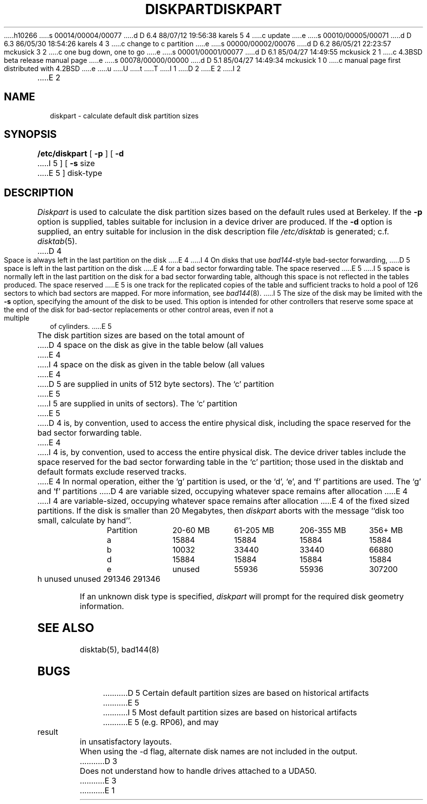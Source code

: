 h10266
s 00014/00004/00077
d D 6.4 88/07/12 19:56:38 karels 5 4
c update
e
s 00010/00005/00071
d D 6.3 86/05/30 18:54:26 karels 4 3
c change to c partition
e
s 00000/00002/00076
d D 6.2 86/05/21 22:23:57 mckusick 3 2
c one bug down, one to go
e
s 00001/00001/00077
d D 6.1 85/04/27 14:49:55 mckusick 2 1
c 4.3BSD beta release manual page
e
s 00078/00000/00000
d D 5.1 85/04/27 14:49:34 mckusick 1 0
c manual page first distributed with 4.2BSD
e
u
U
t
T
I 1
.\" Copyright (c) 1983 Regents of the University of California.
.\" All rights reserved.  The Berkeley software License Agreement
.\" specifies the terms and conditions for redistribution.
.\"
.\"	%W% (Berkeley) %G%
.\"
D 2
.TH DISKPART 8 "18 July 1983"
E 2
I 2
.TH DISKPART 8 "%Q%"
E 2
.UC 4
.SH NAME
diskpart \- calculate default disk partition sizes
.SH SYNOPSIS
.B /etc/diskpart
[
.B \-p
] [
.B \-d
I 5
] [
.B \-s
size
E 5
]
disk-type
.SH DESCRIPTION
.I Diskpart
is used to calculate the disk partition sizes based on the
default rules used at Berkeley.  If the
.B \-p
option is supplied, tables suitable for inclusion in a device driver
are produced.  If the
.B \-d
option is supplied, an entry suitable for inclusion in the disk
description file
.I /etc/disktab
is generated; c.f.
.IR disktab (5).
D 4
Space is always left in the last partition on the disk
E 4
I 4
On disks that use
.IR bad144 \|-style
bad-sector forwarding,
D 5
space is left in the last partition on the disk
E 4
for a bad sector forwarding table.  The space reserved
E 5
I 5
space is normally left in the last partition on the disk
for a bad sector forwarding table, although this space
is not reflected in the tables produced.  The space reserved
E 5
is one track for the replicated copies of the table and
sufficient tracks to hold a pool of 126 sectors to which bad sectors
are mapped.  For more information, see 
.IR bad144 (8).
I 5
The size of the disk may be limited with the
.B \-s
option, specifying the amount of the disk to be used.
This option is intended for other controllers that reserve some space at the end
of the disk for bad-sector replacements or other control areas,
even if not a multiple of cylinders.
E 5
.PP
The disk partition sizes are based on the total amount of
D 4
space on the disk as give in the table below (all values
E 4
I 4
space on the disk as given in the table below (all values
E 4
D 5
are supplied in units of 512 byte sectors).  The `c' partition
E 5
I 5
are supplied in units of sectors).  The `c' partition
E 5
D 4
is, by convention, used to access the entire physical disk, including
the space reserved for the bad sector forwarding table.
E 4
I 4
is, by convention, used to access the entire physical disk.
The device driver tables include
the space reserved for the bad sector forwarding table in the `c' partition;
those used in the disktab and default formats exclude reserved tracks.
E 4
In normal operation, either the `g' partition is used, or the
`d', `e', and `f' partitions are used.  The `g' and `f' partitions
D 4
are variable sized, occupying whatever space remains after allocation
E 4
I 4
are variable-sized, occupying whatever space remains after allocation
E 4
of the fixed sized partitions.
If the disk is smaller than 20 Megabytes, then
.I diskpart
aborts with the message ``disk too small, calculate by hand''.
.in +0.5i
.nf

.ta \w'Partition  'u +\w'20-60 MB  'u +\w'61-205 MB  'u +\w'206-355 MB  'u +\w'356+ MB'u
Partition	20-60 MB	61-205 MB	206-355 MB	356+ MB
a	15884	15884	15884	15884
b	10032	33440	33440	66880
d	15884	15884	15884	15884
e	unused	55936	55936	307200
h	unused	unused	291346	291346

.fi
.in -0.5i
.PP
If an unknown disk type is specified, 
.I diskpart
will prompt for the required disk geometry information.
.SH SEE ALSO
disktab(5),
bad144(8)
.SH BUGS
D 5
Certain default partition sizes are based on historical artifacts
E 5
I 5
Most default partition sizes are based on historical artifacts
E 5
(e.g. RP06), and may result in unsatisfactory layouts.
.PP
When using the \-d flag, alternate disk names are not included
in the output.
D 3
.PP
Does not understand how to handle drives attached to a UDA50.
E 3
E 1
